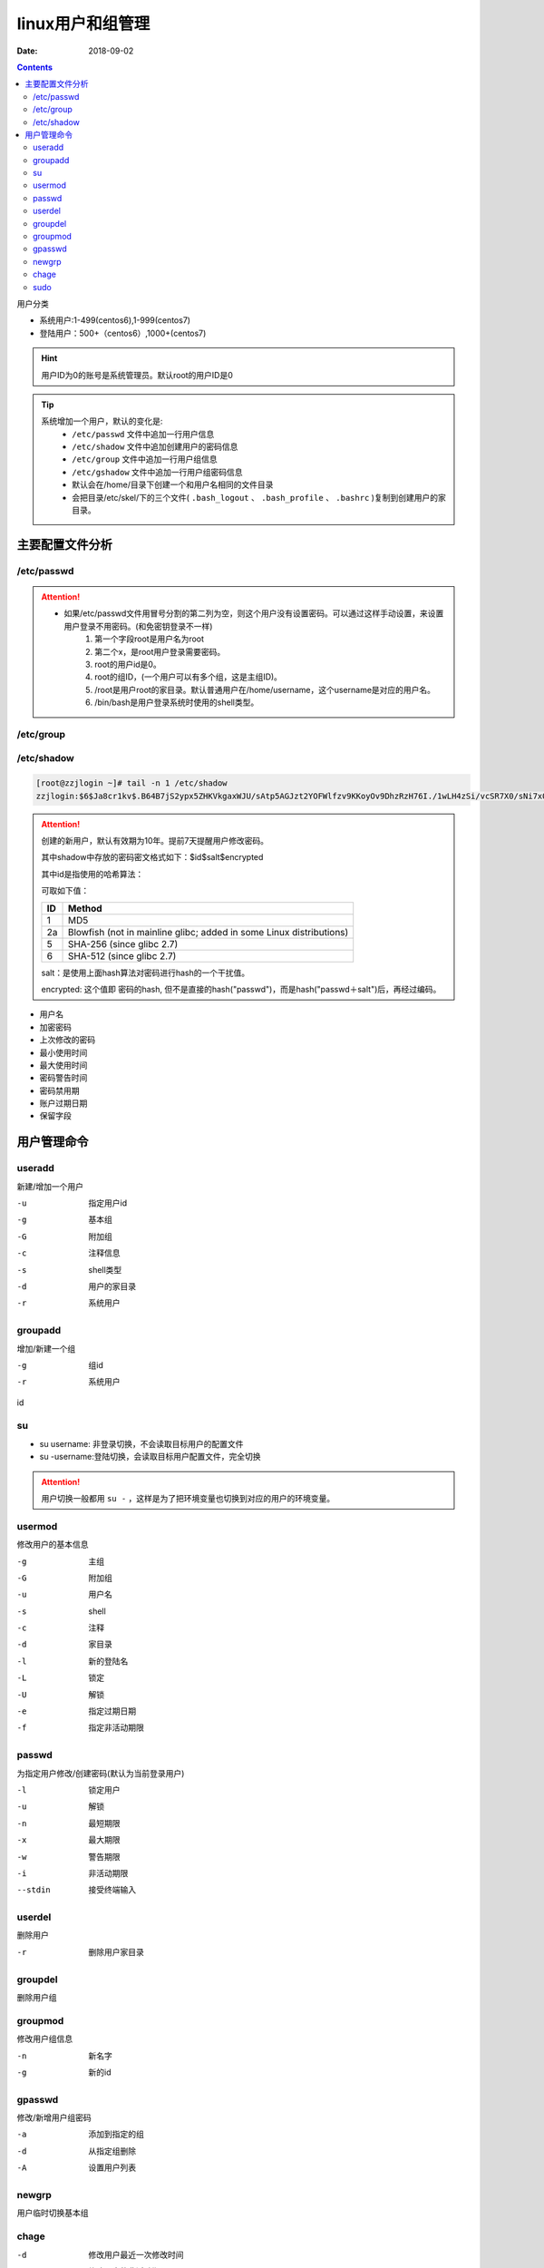 
==========================================================
linux用户和组管理
==========================================================

:Date: 2018-09-02

.. contents::

用户分类

- 系统用户:1-499(centos6),1-999(centos7)
- 登陆用户：500+（centos6）,1000+(centos7)

.. hint:: 用户ID为0的账号是系统管理员。默认root的用户ID是0


.. tip::
    系统增加一个用户，默认的变化是:
        - ``/etc/passwd`` 文件中追加一行用户信息
        - ``/etc/shadow`` 文件中追加创建用户的密码信息
        - ``/etc/group`` 文件中追加一行用户组信息
        - ``/etc/gshadow`` 文件中追加一行用户组密码信息

        - 默认会在/home/目录下创建一个和用户名相同的文件目录
        - 会把目录/etc/skel/下的三个文件( ``.bash_logout`` 、 ``.bash_profile`` 、 ``.bashrc`` )复制到创建用户的家目录。
        


主要配置文件分析
==========================================================

/etc/passwd
---------------------------------------------------

.. code-block:: text
    :linenos:

    name:password:uid:gid:geocos:homedir:shell

.. code-block:: bash
    :linenos:

    [root@centos6 ~]# head -1 /etc/passwd
    root:x:0:0:root:/root:/bin/bash

.. attention::
    - 如果/etc/passwd文件用冒号分割的第二列为空，则这个用户没有设置密码。可以通过这样手动设置，来设置用户登录不用密码。(和免密钥登录不一样)
        1. 第一个字段root是用户名为root
        #. 第二个x，是root用户登录需要密码。
        #. root的用户id是0。
        #. root的组ID，(一个用户可以有多个组，这是主组ID)。
        #. /root是用户root的家目录。默认普通用户在/home/username，这个username是对应的用户名。
        #. /bin/bash是用户登录系统时使用的shell类型。


/etc/group
---------------------------------------------------

.. code-block:: text
    :linenos:

    groupname:password:gid:userlist

.. code-block:: bash
    :linenos:

    [root@centos6 ~]# head -1 /etc/group
    root:x:0:

/etc/shadow
---------------------------------------------------

.. code-block:: text
    :linenos:

    name:password: date of last password change : minimum password age : maximum password age : password warning period: password warning period: password inactivity period

.. code-block:: bash

    [root@zzjlogin ~]# tail -n 1 /etc/shadow
    zzjlogin:$6$Ja8cr1kv$.B64B7jS2ypx5ZHKVkgaxWJU/sAtp5AGJzt2YOFWlfzv9KKoyOv9DhzRzH76I./1wLH4zSi/vcSR7X0/sNi7x0:17639:0:99999:7:::

.. attention::

    创建的新用户，默认有效期为10年。提前7天提醒用户修改密码。

    其中shadow中存放的密码密文格式如下：$id$salt$encrypted

    其中id是指使用的哈希算法：

    可取如下值：
    
    ======== ================================================
        ID   Method
    ======== ================================================
        1    MD5
    -------- ------------------------------------------------
        2a   Blowfish (not in mainline glibc; added in some
             Linux distributions)
    -------- ------------------------------------------------
        5    SHA-256 (since glibc 2.7)
    -------- ------------------------------------------------
        6    SHA-512 (since glibc 2.7)
    ======== ================================================

    salt：是使用上面hash算法对密码进行hash的一个干扰值。

    encrypted: 这个值即 密码的hash, 但不是直接的hash("passwd")，而是hash("passwd＋salt")后，再经过编码。

- 用户名
- 加密密码
- 上次修改的密码
- 最小使用时间
- 最大使用时间
- 密码警告时间
- 密码禁用期
- 账户过期日期
- 保留字段

用户管理命令
==========================================================

useradd
---------------------------------------------------

新建/增加一个用户

-u              指定用户id
-g              基本组
-G              附加组
-c              注释信息
-s              shell类型
-d              用户的家目录
-r              系统用户

groupadd
---------------------------------------------------

增加/新建一个组

-g              组id
-r              系统用户

id

.. code-block:: bash
    :linenos:

    [root@zzjlogin ~]# id
    uid=0(root) gid=0(root) groups=0(root) context=unconfined_u:unconfined_r:unconfined_t:s0-s0:c0.c1023
    [root@centos6 ~]# id -u 
    0
    [root@centos6 ~]# id -g
    0
    [root@centos6 ~]# id -G
    0
    [root@centos6 ~]# id -un
    root

su 
---------------------------------------------------

- su username: 非登录切换，不会读取目标用户的配置文件
- su -username:登陆切换，会读取目标用户配置文件，完全切换

.. attention::
    用户切换一般都用 ``su -`` ，这样是为了把环境变量也切换到对应的用户的环境变量。

usermod
---------------------------------------------------

修改用户的基本信息

-g              主组        
-G              附加组
-u              用户名
-s              shell
-c              注释
-d              家目录
-l              新的登陆名
-L              锁定
-U              解锁
-e              指定过期日期
-f              指定非活动期限

passwd
---------------------------------------------------

为指定用户修改/创建密码(默认为当前登录用户)

-l              锁定用户
-u              解锁
-n              最短期限
-x              最大期限
-w              警告期限
-i              非活动期限
--stdin         接受终端输入

userdel
---------------------------------------------------

删除用户

-r          删除用户家目录

groupdel
---------------------------------------------------

删除用户组

groupmod
---------------------------------------------------

修改用户组信息

-n              新名字
-g              新的id

gpasswd
---------------------------------------------------

修改/新增用户组密码

-a              添加到指定的组
-d              从指定组删除
-A              设置用户列表

newgrp
---------------------------------------------------

用户临时切换基本组

chage
---------------------------------------------------

-d              修改用户最近一次修改时间
-I              修改用户的非活动期限
-E              过期日期

sudo
---------------------------------------------------

-l              查看用户可以执行的sudo
-k              清除下的令牌时间戳
-u              以指定用户运行命令

配置文件是/etc/sudoers

账号 登陆这来源主机名=可切换的身份） 命令

注意事项

- ALL大写
- 命令使用全路径
- 组使用%
- 别名 User_Alias User1 = magedu,centos,test
